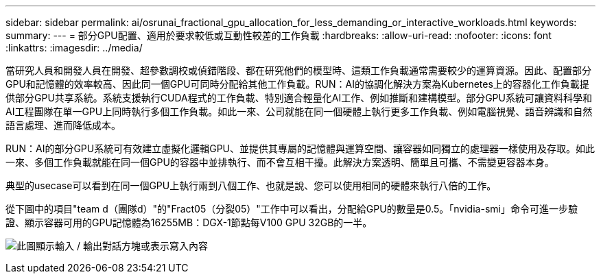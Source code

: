 ---
sidebar: sidebar 
permalink: ai/osrunai_fractional_gpu_allocation_for_less_demanding_or_interactive_workloads.html 
keywords:  
summary:  
---
= 部分GPU配置、適用於要求較低或互動性較差的工作負載
:hardbreaks:
:allow-uri-read: 
:nofooter: 
:icons: font
:linkattrs: 
:imagesdir: ../media/


[role="lead"]
當研究人員和開發人員在開發、超參數調校或偵錯階段、都在研究他們的模型時、這類工作負載通常需要較少的運算資源。因此、配置部分GPU和記憶體的效率較高、因此同一個GPU可同時分配給其他工作負載。RUN：AI的協調化解決方案為Kubernetes上的容器化工作負載提供部分GPU共享系統。系統支援執行CUDA程式的工作負載、特別適合輕量化AI工作、例如推斷和建構模型。部分GPU系統可讓資料科學和AI工程團隊在單一GPU上同時執行多個工作負載。如此一來、公司就能在同一個硬體上執行更多工作負載、例如電腦視覺、語音辨識和自然語言處理、進而降低成本。

RUN：AI的部分GPU系統可有效建立虛擬化邏輯GPU、並提供其專屬的記憶體與運算空間、讓容器如同獨立的處理器一樣使用及存取。如此一來、多個工作負載就能在同一個GPU的容器中並排執行、而不會互相干擾。此解決方案透明、簡單且可攜、不需變更容器本身。

典型的usecase可以看到在同一個GPU上執行兩到八個工作、也就是說、您可以使用相同的硬體來執行八倍的工作。

從下圖中的項目"team d（團隊d）"的"Fract05（分裂05）"工作中可以看出，分配給GPU的數量是0.5。「nvidia-smi」命令可進一步驗證、顯示容器可用的GPU記憶體為16255MB：DGX-1節點每V100 GPU 32GB的一半。

image:osrunai_image7.png["此圖顯示輸入 / 輸出對話方塊或表示寫入內容"]
